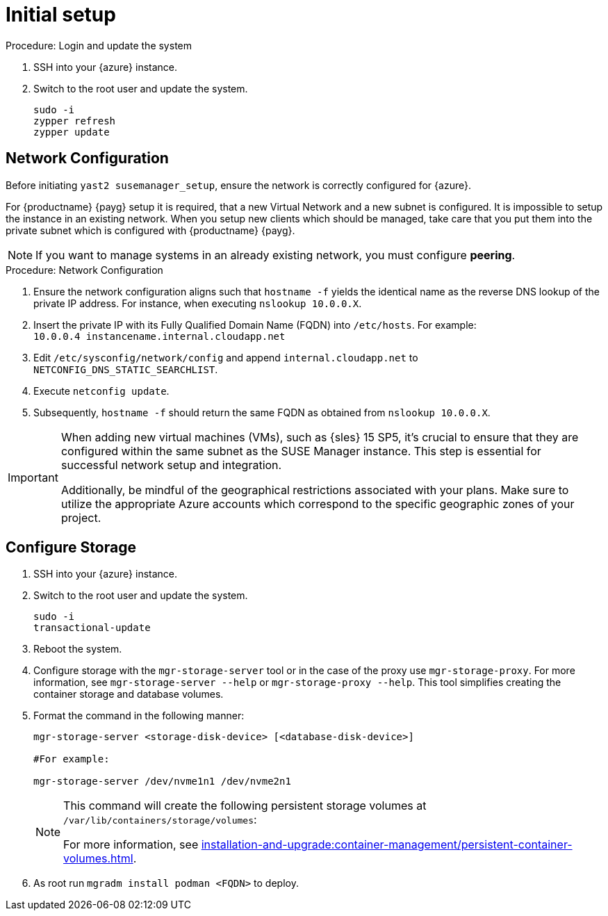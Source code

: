 [[azure-server-setup]]
= Initial setup

.Procedure: Login and update the system
. SSH into your {azure} instance.

. Switch to the root user and update the system.
+

----
sudo -i
zypper refresh
zypper update
----



== Network Configuration

Before initiating `yast2 susemanager_setup`, ensure the network is correctly configured for {azure}.

// (Azure requirement, not ours).
For {productname} {payg} setup it is required, that a new Virtual Network and a new subnet is configured.
It is impossible to setup the instance in an existing network.
When you setup new clients which should be managed, take care that you put them into the private subnet which is configured with {productname} {payg}.


[NOTE]
====
If you want to manage systems in an already existing network, you must configure **peering**.
====


.Procedure: Network Configuration
. Ensure the network configuration aligns such that `hostname -f` yields the identical name as the reverse DNS lookup of the private IP address. For instance, when executing `nslookup 10.0.0.X`.

. Insert the private IP with its Fully Qualified Domain Name (FQDN) into `/etc/hosts`. For example: +
`10.0.0.4   instancename.internal.cloudapp.net`

. Edit `/etc/sysconfig/network/config` and append `internal.cloudapp.net` to `NETCONFIG_DNS_STATIC_SEARCHLIST`.

. Execute `netconfig update`.

. Subsequently, `hostname -f` should return the same FQDN as obtained from `nslookup 10.0.0.X`.

[IMPORTANT]
====
When adding new virtual machines (VMs), such as {sles} 15 SP5, it's crucial to ensure that they are configured within the same subnet as the SUSE Manager instance. This step is essential for successful network setup and integration.

Additionally, be mindful of the geographical restrictions associated with your plans. Make sure to utilize the appropriate Azure accounts which correspond to the specific geographic zones of your project. 
====

== Configure Storage
. SSH into your {azure} instance.

. Switch to the root user and update the system.
+

----
sudo -i
transactional-update
----

. Reboot the system.

. Configure storage with the [command]``mgr-storage-server`` tool or in the case of the proxy use [command]``mgr-storage-proxy``. 
For more information, see [command]``mgr-storage-server --help`` or [command]``mgr-storage-proxy --help``.
This tool simplifies creating the container storage and database volumes.


. Format the command in the following manner: 
+

----
mgr-storage-server <storage-disk-device> [<database-disk-device>]

#For example: 

mgr-storage-server /dev/nvme1n1 /dev/nvme2n1
----
+

[NOTE]
====
This command will create the following persistent storage volumes at [path]``/var/lib/containers/storage/volumes``:

For more information, see xref:installation-and-upgrade:container-management/persistent-container-volumes.adoc[].
----
====

. As root run `mgradm install podman <FQDN>` to deploy.















